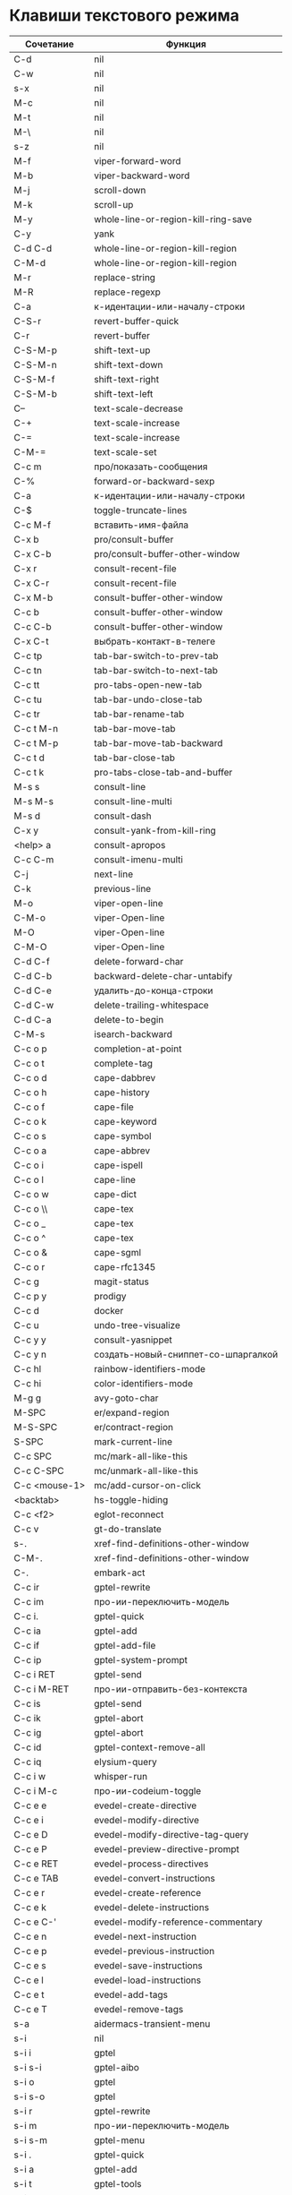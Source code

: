 * Клавиши текстового режима

#+NAME: key-bindings-table
| Сочетание      | Функция                             |
|----------------+-------------------------------------|
| C-d            | nil                                 |
| C-w            | nil                                 |
| s-x            | nil                                 |
| M-c            | nil                                 |
| M-t            | nil                                 |
| M-\            | nil                                 |
| s-z            | nil                                 |
| M-f            | viper-forward-word                  |
| M-b            | viper-backward-word                 |
| M-j            | scroll-down                         |
| M-k            | scroll-up                           |
| M-y            | whole-line-or-region-kill-ring-save |
| C-y            | yank                                |
| C-d C-d        | whole-line-or-region-kill-region    |
| C-M-d          | whole-line-or-region-kill-region    |
| M-r            | replace-string                      |
| M-R            | replace-regexp                      |
| C-a            | к-идентации-или-началу-строки       |
| C-S-r          | revert-buffer-quick                 |
| C-r            | revert-buffer                       |
| C-S-M-p        | shift-text-up                       |
| C-S-M-n        | shift-text-down                     |
| C-S-M-f        | shift-text-right                    |
| C-S-M-b        | shift-text-left                     |
| C--            | text-scale-decrease                 |
| C-+            | text-scale-increase                 |
| C-=            | text-scale-increase                 |
| C-M-=          | text-scale-set                      |
| C-c m          | про/показать-сообщения              |
| C-%            | forward-or-backward-sexp            |
| C-a            | к-идентации-или-началу-строки       |
| C-$            | toggle-truncate-lines               |
| C-c M-f        | вставить-имя-файла                  |
| C-x b          | pro/consult-buffer                  |
| C-x C-b        | pro/consult-buffer-other-window     |
| C-x r          | consult-recent-file                 |
| C-x C-r        | consult-recent-file                 |
| C-x M-b        | consult-buffer-other-window         |
| C-c b          | consult-buffer-other-window         |
| C-c C-b        | consult-buffer-other-window         |
| C-x C-t        | выбрать-контакт-в-телеге            |
| C-c tp         | tab-bar-switch-to-prev-tab          |
| C-c tn         | tab-bar-switch-to-next-tab          |
| C-c tt         | pro-tabs-open-new-tab               |
| C-c tu         | tab-bar-undo-close-tab              |
| C-c tr         | tab-bar-rename-tab                  |
| C-c t M-n      | tab-bar-move-tab                    |
| C-c t M-p      | tab-bar-move-tab-backward           |
| C-c t d        | tab-bar-close-tab                   |
| C-c t k        | pro-tabs-close-tab-and-buffer       |
| M-s s          | consult-line                        |
| M-s M-s        | consult-line-multi                  |
| M-s d          | consult-dash                        |
| C-x y          | consult-yank-from-kill-ring         |
| <help> a       | consult-apropos                     |
| C-c C-m        | consult-imenu-multi                 |
| C-j            | next-line                           |
| C-k            | previous-line                       |
| M-o            | viper-open-line                     |
| C-M-o          | viper-Open-line                     |
| M-O            | viper-Open-line                     |
| C-M-O          | viper-Open-line                     |
| C-d C-f        | delete-forward-char                 |
| C-d C-b        | backward-delete-char-untabify       |
| C-d C-e        | удалить-до-конца-строки             |
| C-d C-w        | delete-trailing-whitespace          |
| C-d C-a        | delete-to-begin                     |
| C-M-s          | isearch-backward                    |
| C-c o p        | completion-at-point                 |
| C-c o t        | complete-tag                        |
| C-c o d        | cape-dabbrev                        |
| C-c o h        | cape-history                        |
| C-c o f        | cape-file                           |
| C-c o k        | cape-keyword                        |
| C-c o s        | cape-symbol                         |
| C-c o a        | cape-abbrev                         |
| C-c o i        | cape-ispell                         |
| C-c o l        | cape-line                           |
| C-c o w        | cape-dict                           |
| C-c o \\       | cape-tex                            |
| C-c o _        | cape-tex                            |
| C-c o ^        | cape-tex                            |
| C-c o &        | cape-sgml                           |
| C-c o r        | cape-rfc1345                        |
| C-c g          | magit-status                        |
| C-c p y        | prodigy                             |
| C-c d          | docker                              |
| C-c u          | undo-tree-visualize                 |
| C-c y y        | consult-yasnippet                   |
| C-c y n        | создать-новый-сниппет-со-шпаргалкой |
| C-c hl         | rainbow-identifiers-mode            |
| C-c hi         | color-identifiers-mode              |
| M-g g          | avy-goto-char                       |
| M-SPC          | er/expand-region                    |
| M-S-SPC        | er/contract-region                  |
| S-SPC          | mark-current-line                   |
| C-c SPC        | mc/mark-all-like-this               |
| C-c C-SPC      | mc/unmark-all-like-this             |
| C-c <mouse-1>  | mc/add-cursor-on-click              |
| <backtab>      | hs-toggle-hiding                    |
| C-c <f2>       | eglot-reconnect                     |
| C-c v          | gt-do-translate                     |
| s-.            | xref-find-definitions-other-window  |
| C-M-.          | xref-find-definitions-other-window  |
| C-.            | embark-act                          |
| C-c ir         | gptel-rewrite                       |
| C-c im         | про-ии-переключить-модель           |
| C-c i.         | gptel-quick                         |
| C-c ia         | gptel-add                           |
| C-c if         | gptel-add-file                      |
| C-c ip         | gptel-system-prompt                 |
| C-c i RET      | gptel-send                          |
| C-c i M-RET    | про-ии-отправить-без-контекста      |
| C-c is         | gptel-send                          |
| C-c ik         | gptel-abort                         |
| C-c ig         | gptel-abort                         |
| C-c id         | gptel-context-remove-all            |
| C-c iq         | elysium-query                       |
| C-c i w        | whisper-run                         |
| C-c i M-c      | про-ии-codeium-toggle               |
| C-c e e        | evedel-create-directive             |
| C-c e i        | evedel-modify-directive             |
| C-c e D        | evedel-modify-directive-tag-query   |
| C-c e P        | evedel-preview-directive-prompt     |
| C-c e RET      | evedel-process-directives           |
| C-c e TAB      | evedel-convert-instructions         |
| C-c e r        | evedel-create-reference             |
| C-c e k        | evedel-delete-instructions          |
| C-c e C-'      | evedel-modify-reference-commentary  |
| C-c e n        | evedel-next-instruction             |
| C-c e p        | evedel-previous-instruction         |
| C-c e s        | evedel-save-instructions            |
| C-c e l        | evedel-load-instructions            |
| C-c e t        | evedel-add-tags                     |
| C-c e T        | evedel-remove-tags                  |
| s-a            | aidermacs-transient-menu            |
| s-i            | nil                                 |
| s-i i          | gptel                               |
| s-i s-i        | gptel-aibo                          |
| s-i o          | gptel                               |
| s-i s-o        | gptel                               |
| s-i r          | gptel-rewrite                       |
| s-i m          | про-ии-переключить-модель           |
| s-i s-m        | gptel-menu                          |
| s-i .          | gptel-quick                         |
| s-i a          | gptel-add                           |
| s-i t          | gptel-tools                         |
| s-i b          | про-ии-переключить-бэкенд           |
| s-i f          | gptel-add-file                      |
| s-i p          | gptel-system-prompt                 |
| s-i RET        | gptel-send                          |
| s-i s-<return> | про-ии-отправить-без-контекста      |
| s-i k          | gptel-abort                         |
| s-i g          | gptel-abort                         |
| s-i q          | elysium-query                       |
| s-i w          | whisper-run                         |
| s-i x          | gptel-context-remove-all            |
| s-i d          | gptel-context-remove-all            |
| s-e            | nil                                 |
| s-e s-e        | evedel-create-directive             |
| s-e e          | evedel-modify-directive             |
| s-e i          | evedel-modify-directive             |
| s-e M-e        | evedel-preview-directive-prompt     |
| s-e q          | evedel-modify-directive-tag-query   |
| s-e M-t        | evedel-modify-directive-tag-query   |
| s-e v          | evedel-preview-directive-prompt     |
| s-e RET        | evedel-process-directives           |
| s-e TAB        | evedel-convert-instructions         |
| s-e r          | evedel-create-reference             |
| s-e k          | evedel-delete-instructions          |
| s-e C-'        | evedel-modify-reference-commentary  |
| s-e n          | evedel-next-instruction             |
| s-e p          | evedel-previous-instruction         |
| s-e s          | evedel-save-instructions            |
| s-e l          | evedel-load-instructions            |
| s-e t          | evedel-add-tags                     |
| s-e T          | evedel-remove-tags                  |
| C-z            | nil                                 |
| C-c M-n        | про/пересобрать-nix                 |
| C-c k          | про/перезагрузить-клавиши           |


* Клавиши над всеми Xorg приложениями:

#+NAME: exwm-key-bindings-table
| Сочетание               | Функция                              |
|-------------------------+--------------------------------------|
| s-q                     | exwm-reset                           |
| s-\                     | toggle-input-method                  |
| C-\                     | toggle-input-method                  |
| s-SPC                   | toggle-input-method                  |
| <XF86AudioMicMute>      | переключить-микрофон-alsa            |
| <XF86AudioMute>         | выключить-звук                       |
| <XF86AudioRaiseVolume>  | увеличить-громкость                  |
| <XF86AudioLowerVolume>  | уменьшить-громкость                  |
| <XF86MonBrightnessUp>   | увеличить-яркость                    |
| <XF86MonBrightnessDown> | уменьшить-яркость                    |
| <XF86TouchpadToggle>    | переключить-тачпад                   |
| C-c <f4>                | выключить-все-микрофоны              |
| C-c M-<f4>              | включить-гарнитуру                   |
| C-s-d                   | delete-window                        |
| s-h                     | windmove-left                        |
| s-j                     | windmove-down                        |
| s-k                     | windmove-up                          |
| s-l                     | windmove-right                       |
| s-H                     | buf-move-left                        |
| s-J                     | buf-move-down                        |
| s-K                     | buf-move-up                          |
| s-L                     | buf-move-right                       |
| s-R                     | rename-buffer                        |
| s-t                     | pro-tabs-open-new-tab                |
| s-T                     | tab-bar-undo-close-tab               |
| s-r                     | tab-bar-rename-tab                   |
| s-N                     | tab-bar-move-tab                     |
| s-P                     | tab-bar-move-tab-backward            |
| s-n                     | tab-bar-switch-to-next-tab           |
| s-p                     | tab-bar-switch-to-prev-tab           |
| s-w                     | tab-bar-close-tab                    |
| s-W                     | pro-tabs-close-tab-and-buffer        |
| s-d                     | treemacs                             |
| s-x                     | app-launcher-run-app                 |
| s-M-h                   | split-window-horizontally            |
| s-M-k                   | split-window-vertically              |
| C-x d                   | consult-find                         |
| C-x C-d                 | dired-jump                           |
| C-x m                   | bookmark-jump                        |
| C-x C-m                 | bookmark-set                         |
| <XF86Back>              | winner-undo                          |
| <XF86Forward>           | winner-redo                          |
| <print>                 | скриншот-области                     |
| s-s                     | consult-git-grep                     |
| s-<print>               | скриншот                             |
| s-S-s                   | скриншот                             |
| s-<left>                | shrink-window-horizontally           |
| s-<right>               | enlarge-window-horizontally          |
| s-<down>                | shrink-window                        |
| s-<up>                  | enlarge-window                       |
| s-z                     | nil                                  |
| s-_                     | winner-undo                          |
| s-M-_                   | winner-redo                          |
| s-u                     | tab-bar-history-back                 |
| s-U                     | tab-bar-history-forward              |
| C-<f3>                  | battery                              |
| s-~                     | eshell-toggle                        |
| M-~                     | eshell-toggle                        |
| s-`                     | multi-vterm-project                  |
| M-`                     | multi-vterm-project                  |
| C-c l                   | org-store-link                       |
| C-c a                   | org-agenda                           |
| s-+                     | golden-ratio                         |
| s-=                     | balance-windows                      |
| s-_                     | maximize-window                      |
| s--                     | minimize-window                      |
| C-c pa                  | projectile-add-known-project         |
| C-c p C-p               | projectile-add-known-project         |
| C-c pp                  | projectile-switch-project            |
| C-c C-p                 | projectile-switch-project            |
| C-c p s s               | consult-git-grep                     |
| C-x C-1                 | delete-other-windows                 |
| C-x C-2                 | split-window-below                   |
| C-x C-3                 | split-window-right                   |
| C-x C-0                 | delete-window                        |
| s-h                     | windmove-left                        |
| s-j                     | windmove-down                        |
| s-k                     | windmove-up                          |
| s-l                     | windmove-right                       |
| s-K                     | buf-move-up                          |
| s-J                     | buf-move-down                        |
| s-H                     | buf-move-left                        |
| s-L                     | buf-move-right                       |
| s-g                     | delete-window                        |
| C-x +                   | golden-ratio                         |
| C-x =                   | balance-windows                      |
| C-x _                   | maximize-window                      |
| C-x -                   | minimize-window                      |
| s-f                     | projectile-find-file-other-window    |
| s-F                     | ace-swap-window                      |
| C-c f                   | nil                                  |
| C-c ff                  | profiler-start                       |
| C-c fs                  | profiler-stop                        |
| C-c fr                  | profiler-report                      |
| <f6>                    | exwm-floating-toggle-floating        |
| s-:                     | chatgpt-shell-prompt                 |
| C-c il                  | ellama-chat                          |
| C-c i M-i               | chatgpt-shell                        |
| C-c ie                  | chatgpt-shell                        |
| C-c ii                  | gptel                                |
| C-c i M-i               | gptel-aibo                           |
| s-i e                   | chatgpt-shell                        |
| C-c iv                  | chatgpt-shell-send-and-review-region |
| s-c                     | nil                                  |
| s-c s                   | скринкаст                            |
| s-c o                   | скринкаст-стоп                       |
| C-c C-'                 | exwm-edit--compose-minibuffer        |
| C-c '                   | exwm-edit--compose                   |
| s-b                     | ibuffer                              |
| s-m                     | popwin:messages                      |
| C-c M-n                 | про/пересобрать-nix                  |
| C-c k                   | про/перезагрузить-клавиши            |



* Клавиши для модов

  #+NAME: modes-key-bindings-table
  | Мод            | Сочетание | Функция                        |
  |----------------+-----------+--------------------------------|
  | image-mode-map | 0         | imagex-sticky-restore-original |
  |                | -         | imagex-sticky-zoom-out         |
  |                | +         | imagex-sticky-zoom-in          |
  |                | C--       | imagex-sticky-zoom-out         |
  |                | C-=       | imagex-sticky-zoom-in          |

